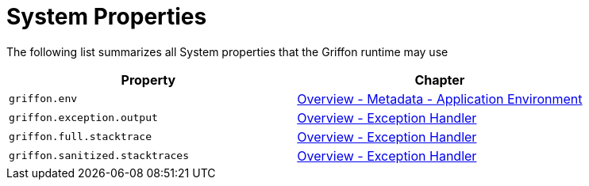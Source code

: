 
[[_appendix_system_properties]]
= System Properties

The following list summarizes all System properties that the Griffon runtime may use

[options="header"]
|===
| Property                        | Chapter
| `griffon.env`                   | <<_overview_metadata_environment,Overview - Metadata - Application Environment>>
| `griffon.exception.output`      | <<_overview_exception_handler,Overview - Exception Handler>>
| `griffon.full.stacktrace`       | <<_overview_exception_handler,Overview - Exception Handler>>
| `griffon.sanitized.stacktraces` | <<_overview_exception_handler,Overview - Exception Handler>>
|===

